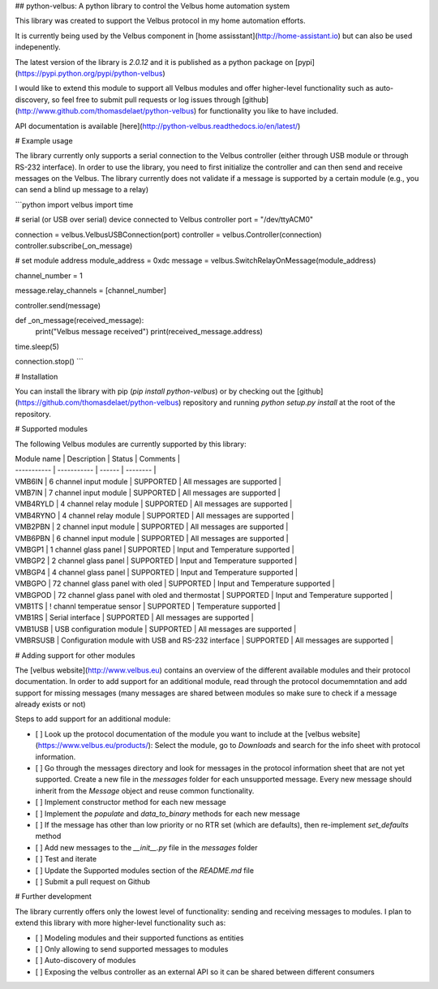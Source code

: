 ## python-velbus: A python library to control the Velbus home automation system

This library was created to support the Velbus protocol in my home automation efforts.

It is currently being used by the Velbus component in [home assisstant](http://home-assistant.io) but can also be used indepenently.

The latest version of the library is *2.0.12* and it is published as a python package on [pypi](https://pypi.python.org/pypi/python-velbus)

I would like to extend this module to support all Velbus modules and offer higher-level functionality such as auto-discovery, so feel free to submit pull requests or log issues through [github](http://www.github.com/thomasdelaet/python-velbus) for functionality you like to have included.

API documentation is available [here](http://python-velbus.readthedocs.io/en/latest/)

# Example usage

The library currently only supports a serial connection to the Velbus controller (either through USB module or through RS-232 interface). In order to use the library, you need to first initialize the controller and can then send and receive messages on the Velbus. The library currently does not validate if a message is supported by a certain module (e.g., you can send a blind up message to a relay)

```python
import velbus
import time

# serial (or USB over serial) device connected to Velbus controller
port = "/dev/ttyACM0"

connection = velbus.VelbusUSBConnection(port)
controller = velbus.Controller(connection)
controller.subscribe(_on_message)

# set module address
module_address = 0xdc
message = velbus.SwitchRelayOnMessage(module_address)

channel_number = 1

message.relay_channels = [channel_number]

controller.send(message)

def _on_message(received_message):
    print("Velbus message received")
    print(received_message.address)

time.sleep(5)

connection.stop()
```

# Installation

You can install the library with pip (*pip install python-velbus*) or by checking out the [github](https://github.com/thomasdelaet/python-velbus) repository and running *python setup.py install* at the root of the repository.

# Supported modules

The following Velbus modules are currently supported by this library:

| Module name | Description | Status | Comments |
| ----------- | ----------- | ------ | -------- |
| VMB6IN | 6 channel input module | SUPPORTED | All messages are supported |
| VMB7IN | 7 channel input module | SUPPORTED | All messages are supported |
| VMB4RYLD | 4 channel relay module | SUPPORTED | All messages are supported |
| VMB4RYNO | 4 channel relay module | SUPPORTED | All messages are supported |
| VMB2PBN | 2 channel input module | SUPPORTED | All messages are supported |
| VMB6PBN | 6 channel input module | SUPPORTED | All messages are supported |
| VMBGP1 | 1 channel glass panel | SUPPORTED | Input and Temperature supported |
| VMBGP2 | 2 channel glass panel | SUPPORTED | Input and Temperature supported |
| VMBGP4 | 4 channel glass panel | SUPPORTED | Input and Temperature supported |
| VMBGPO | 72 channel glass panel with oled | SUPPORTED | Input and Temperature supported |
| VMBGPOD | 72 channel glass panel with oled and thermostat | SUPPORTED | Input and Temperature supported |
| VMB1TS | ! channl temperatue sensor | SUPPORTED | Temperature supported |
| VMB1RS | Serial interface | SUPPORTED | All messages are supported |
| VMB1USB | USB configuration module | SUPPORTED | All messages are supported |
| VMBRSUSB | Configuration module with USB and RS-232 interface | SUPPORTED | All messages are supported |

# Adding support for other modules

The [velbus website](http://www.velbus.eu) contains an overview of the different available modules and their protocol documentation. In order to add support for an additional module, read through the protocol documemntation and add support for missing messages (many messages are shared between modules so make sure to check if a message already exists or not)

Steps to add support for an additional module:

- [ ] Look up the protocol documentation of the module you want to include at the [velbus website](https://www.velbus.eu/products/): Select the module, go to *Downloads* and search for the info sheet with protocol information.
- [ ] Go through the messages directory and look for messages in the protocol information sheet that are not yet supported. Create a new file in the *messages* folder for each unsupported message. Every new message should inherit from the *Message* object and reuse common functionality.
- [ ] Implement constructor method for each new message
- [ ] Implement the *populate* and *data_to_binary* methods for each new message
- [ ] If the message has other than low priority or no RTR set (which are defaults), then re-implement *set_defaults* method
- [ ] Add new messages to the *__init__.py* file in the *messages* folder
- [ ] Test and iterate
- [ ] Update the Supported modules section of the *README.md* file
- [ ] Submit a pull request on Github

# Further development

The library currently offers only the lowest level of functionality: sending and receiving messages to modules. I plan to extend this library with more higher-level functionality such as:

- [ ] Modeling modules and their supported functions as entities
- [ ] Only allowing to send supported messages to modules
- [ ] Auto-discovery of modules
- [ ] Exposing the velbus controller as an external API so it can be shared between different consumers


